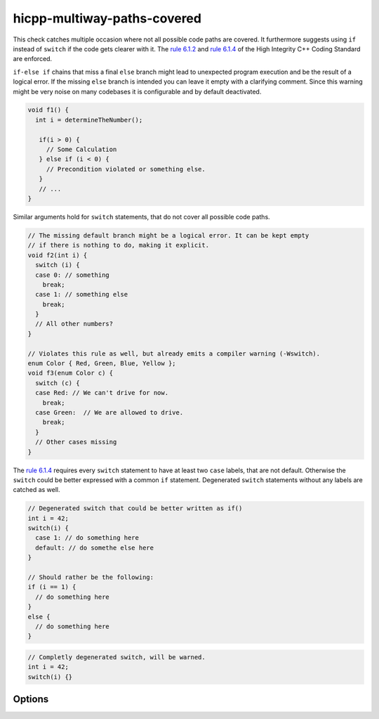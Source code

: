 .. title:: clang-tidy - hicpp-multiway-paths-covered

hicpp-multiway-paths-covered
============================

This check catches multiple occasion where not all possible code paths are covered.
It furthermore suggests using ``if`` instead of ``switch`` if the code gets clearer with it.
The `rule 6.1.2 <http://www.codingstandard.com/rule/6-1-2-explicitly-cover-all-paths-through-multi-way-selection-statements/>`_
and `rule 6.1.4 <http://www.codingstandard.com/rule/6-1-4-ensure-that-a-switch-statement-has-at-least-two-case-labels-distinct-from-the-default-label/>`_
of the High Integrity C++ Coding Standard are enforced.

``if-else if`` chains that miss a final ``else`` branch might lead to unexpected 
program execution and be the result of a logical error.
If the missing ``else`` branch is intended you can leave it empty with a clarifying
comment.
Since this warning might be very noise on many codebases it is configurable and by 
default deactivated.

.. code-block:: c++

  void f1() {
    int i = determineTheNumber();

     if(i > 0) { 
       // Some Calculation 
     } else if (i < 0) { 
       // Precondition violated or something else. 
     }
     // ...
  }

Similar arguments hold for ``switch`` statements, that do not cover all possible code paths.

.. code-block:: c++

  // The missing default branch might be a logical error. It can be kept empty
  // if there is nothing to do, making it explicit.
  void f2(int i) {
    switch (i) {
    case 0: // something
      break;
    case 1: // something else
      break;
    }
    // All other numbers?
  }

  // Violates this rule as well, but already emits a compiler warning (-Wswitch).
  enum Color { Red, Green, Blue, Yellow };
  void f3(enum Color c) {
    switch (c) {
    case Red: // We can't drive for now.
      break;
    case Green:  // We are allowed to drive.
      break;
    }
    // Other cases missing
  }


The `rule 6.1.4 <http://www.codingstandard.com/rule/6-1-4-ensure-that-a-switch-statement-has-at-least-two-case-labels-distinct-from-the-default-label/>`_
requires every ``switch`` statement to have at least two ``case`` labels, that are not default.
Otherwise the ``switch`` could be better expressed with a common ``if`` statement.
Degenerated ``switch`` statements without any labels are catched as well.

.. code-block:: c++

  // Degenerated switch that could be better written as if()
  int i = 42;
  switch(i) {
    case 1: // do something here
    default: // do somethe else here
  }

  // Should rather be the following:
  if (i == 1) { 
    // do something here 
  }
  else { 
    // do something here 
  }


.. code-block:: c++
  
  // Completly degenerated switch, will be warned.
  int i = 42;
  switch(i) {}


Options
-------

.. option:: WarnOnMissingElse

  Activates warning for missing``else`` branches. Default is `0`.
